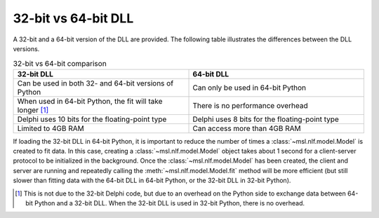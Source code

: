 .. _nlf-32vs64:

32-bit vs 64-bit DLL
====================
A 32-bit and a 64-bit version of the DLL are provided. The following table
illustrates the differences between the DLL versions.

.. table:: 32-bit vs 64-bit comparison
    :widths: 50 50
    :align: center

    =========================================================  ==============================================
                           32-bit DLL                                              64-bit DLL
    =========================================================  ==============================================
    Can be used in both 32- and 64-bit versions of Python      Can only be used in 64-bit Python
    When used in 64-bit Python, the fit will take longer [#]_  There is no performance overhead
    Delphi uses 10 bits for the floating-point type            Delphi uses 8 bits for the floating-point type
    Limited to 4GB RAM                                         Can access more than 4GB RAM
    =========================================================  ==============================================

If loading the 32-bit DLL in 64-bit Python, it is important to reduce the number
of times a :class:`~msl.nlf.model.Model` is created to fit data. In this case,
creating a :class:`~msl.nlf.model.Model` object takes about 1 second for a
client-server protocol to be initialized in the background. Once the
:class:`~msl.nlf.model.Model` has been created, the client and server are running
and repeatedly calling the :meth:`~msl.nlf.model.Model.fit` method will be more
efficient (but still slower than fitting data with the 64-bit DLL in 64-bit Python,
or the 32-bit DLL in 32-bit Python).


.. [#] This is not due to the 32-bit Delphi code, but due to an overhead on the
       Python side to exchange data between 64-bit Python and a 32-bit DLL.
       When the 32-bit DLL is used in 32-bit Python, there is no overhead.
